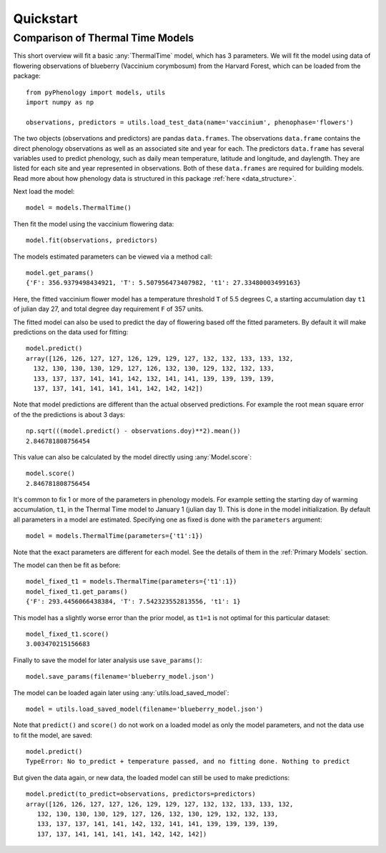 


Quickstart
====================

Comparison of Thermal Time Models
---------------------------------

This short overview will fit a basic :any:`ThermalTime` model, which has 3 parameters.
We will fit the model using data of flowering observations of blueberry (Vaccinium corymbosum)
from the Harvard Forest, which can be loaded from the package::

    from pyPhenology import models, utils
    import numpy as np

    observations, predictors = utils.load_test_data(name='vaccinium', phenophase='flowers')

The two objects (observations and predictors) are pandas ``data.frames``. The observations ``data.frame`` contains the direct
phenology observations as well as an associated site and year for each. The predictors ``data.frame`` has several
variables used to predict phenology, such as daily mean temperature, latitude and longitude, and daylength.
They are listed for each site and year represented in observations. Both of these ``data.frames`` are required for building models.
Read more about how phenology data is structured in this package :ref:`here <data_structure>`.

Next load the model::

    model = models.ThermalTime()

Then fit the model using the vaccinium flowering data::

    model.fit(observations, predictors)

The models estimated parameters can be viewed via a method call::

    model.get_params()
    {'F': 356.9379498434921, 'T': 5.507956473407982, 't1': 27.33480003499163}

Here, the fitted vaccinium flower model has a temperature threshold ``T`` of
5.5 degrees C, a starting accumulation day ``t1`` of julian day 27, and total degree day
requirement ``F`` of 357 units.

The fitted model can also be used to predict the day of flowering based off the
fitted parameters. By default it will make  predictions on the data used for
fitting::

    model.predict()
    array([126, 126, 127, 127, 126, 129, 129, 127, 132, 132, 133, 133, 132,
      132, 130, 130, 130, 129, 127, 126, 132, 130, 129, 132, 132, 133,
      133, 137, 137, 141, 141, 142, 132, 141, 141, 139, 139, 139, 139,
      137, 137, 141, 141, 141, 141, 142, 142, 142])

Note that model predictions are different than the actual observed predictions.
For example the root mean square error of the the predictions is about 3 days::

    np.sqrt(((model.predict() - observations.doy)**2).mean())
    2.846781808756454

This value can also be calculated by the model directly using :any:`Model.score`::

    model.score()
    2.846781808756454

It's common to fix 1 or more of the parameters in phenology models. For example
setting the starting day of warming accumulation, ``t1``, in the Thermal Time
model to January 1 (julian day 1). This is done in the model initialization. By default all
parameters in a model are estimated. Specifying one as fixed is done with the
``parameters`` argument::

    model = models.ThermalTime(parameters={'t1':1})

Note that the exact parameters are different for each model. See the details of
them in the :ref:`Primary Models` section.

The model can then be fit as before::

    model_fixed_t1 = models.ThermalTime(parameters={'t1':1})
    model_fixed_t1.get_params()
    {'F': 293.4456066438384, 'T': 7.542323552813556, 't1': 1}

This model has a slightly worse error than the  prior model, as ``t1=1`` is not
optimal for this particular dataset::

    model_fixed_t1.score()
    3.003470215156683

Finally to save the  model for later analysis use ``save_params()``::

    model.save_params(filename='blueberry_model.json')

The model can be loaded again later using :any:`utils.load_saved_model`::

    model = utils.load_saved_model(filename='blueberry_model.json')

Note that ``predict()`` and ``score()`` do not work on a loaded model as only
the model parameters, and not the data use to fit the model, are saved::

    model.predict()
    TypeError: No to_predict + temperature passed, and no fitting done. Nothing to predict

But given the data again, or new data, the loaded model can still be used to
make predictions::

    model.predict(to_predict=observations, predictors=predictors)
    array([126, 126, 127, 127, 126, 129, 129, 127, 132, 132, 133, 133, 132,
       132, 130, 130, 130, 129, 127, 126, 132, 130, 129, 132, 132, 133,
       133, 137, 137, 141, 141, 142, 132, 141, 141, 139, 139, 139, 139,
       137, 137, 141, 141, 141, 141, 142, 142, 142])
